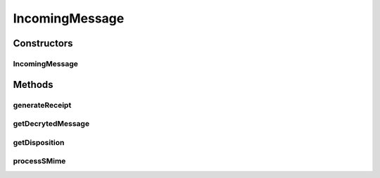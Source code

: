 .. java:import:: hk.hku.cecid.edi.as2 AS2Exception

.. java:import:: hk.hku.cecid.edi.as2.dao AS2DAOHandler

.. java:import:: hk.hku.cecid.edi.as2.dao PartnershipDVO

.. java:import:: hk.hku.cecid.edi.as2.pkg AS2Header

.. java:import:: hk.hku.cecid.edi.as2.pkg AS2Message

.. java:import:: hk.hku.cecid.edi.as2.pkg Disposition

.. java:import:: hk.hku.cecid.edi.as2.pkg DispositionNotification

.. java:import:: hk.hku.cecid.edi.as2.pkg DispositionNotificationOption

.. java:import:: hk.hku.cecid.edi.as2.pkg DispositionNotificationOptions

.. java:import:: hk.hku.cecid.piazza.commons.security KeyStoreManager

.. java:import:: hk.hku.cecid.piazza.commons.security SMimeMessage

.. java:import:: hk.hku.cecid.piazza.commons.util Logger

.. java:import:: java.util Iterator

.. java:import:: javax.mail.internet MimeBodyPart

IncomingMessage
===============

.. java:package:: hk.hku.cecid.edi.as2.module
   :noindex:

.. java:type::  class IncomingMessage

   IncomingMessage

   :author: Hugo Y. K. Lam

Constructors
------------
IncomingMessage
^^^^^^^^^^^^^^^

.. java:constructor:: public IncomingMessage(AS2Message requestMessage, KeyStoreManager keyman, AS2DAOHandler daoHandler, Logger logger)
   :outertype: IncomingMessage

Methods
-------
generateReceipt
^^^^^^^^^^^^^^^

.. java:method:: public AS2Message generateReceipt() throws AS2Exception
   :outertype: IncomingMessage

getDecrytedMessage
^^^^^^^^^^^^^^^^^^

.. java:method:: public AS2Message getDecrytedMessage() throws AS2Exception
   :outertype: IncomingMessage

getDisposition
^^^^^^^^^^^^^^

.. java:method:: public Disposition getDisposition()
   :outertype: IncomingMessage

processSMime
^^^^^^^^^^^^

.. java:method:: public Disposition processSMime() throws AS2Exception
   :outertype: IncomingMessage

